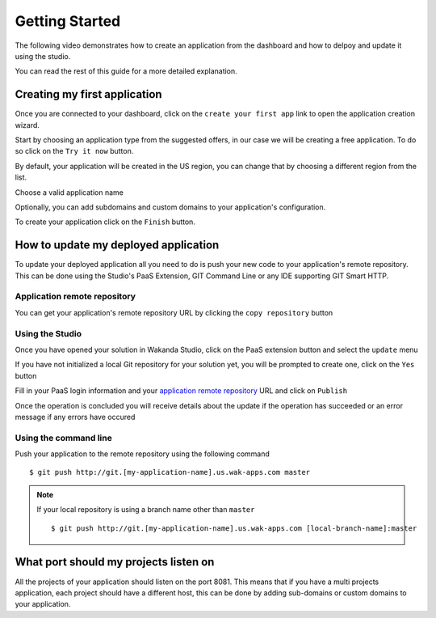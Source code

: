 ===============
Getting Started
===============

The following video demonstrates how to create an application from the dashboard and how to delpoy and update it using the studio.

.. raw:: html

 <iframe width="420" height="315" src="//www.youtube.com/embed/5c2BeD-S958" frameborder="0" allowfullscreen></iframe><br><br>

You can read the rest of this guide for a more detailed explanation.

*****************************
Creating my first application
*****************************

Once you are connected to your dashboard, click on the ``create your first app`` link to open the application creation wizard.

.. image:: images/noapps.png

Start by choosing an application type from the suggested offers, in our case we will be creating a free application. To do so click on the ``Try it now`` button.

.. image:: images/try_it_now.png

By default, your application will be created in the US region, you can change that by choosing a different region from the list.

.. image:: images/region.png

Choose a valid application name

.. image:: images/domain.png

Optionally, you can add subdomains and custom domains to your application's configuration.

.. image:: images/subdomains.png

.. image:: images/custom_domains.png

To create your application click on the ``Finish`` button.

.. image:: images/finish.png

*************************************
How to update my deployed application
*************************************

To update your deployed application all you need to do is push your new code to your application's remote repository.
This can be done using the Studio's PaaS Extension, GIT Command Line or any IDE supporting GIT Smart HTTP.

Application remote repository
=============================

You can get your application's remote repository URL by clicking the ``copy repository`` button 

.. image:: images/git_copy_repo.png

Using the Studio
================

Once you have opened your solution in Wakanda Studio, click on the PaaS extension button and select the ``update`` menu

.. image:: images/studio_update_menu.png

If you have not initialized a local Git repository for your solution yet, you will be prompted to create one, click on the ``Yes`` button

.. image:: images/studio_create_repo.png

Fill in your PaaS login information and your `application remote repository`_ URL and click on ``Publish``

.. image:: images/studio_publish_dialog.png

Once the operation is concluded you will receive details about the update if the operation has succeeded or an error message if any errors have occured

.. image:: images/studio_published_dialog.png

Using the command line
======================

Push your application to the remote repository using the following command ::

    $ git push http://git.[my-application-name].us.wak-apps.com master

.. note::

    If your local repository is using a branch name other than ``master`` ::

    $ git push http://git.[my-application-name].us.wak-apps.com [local-branch-name]:master

 
**************************************
What port should my projects listen on
**************************************

All the projects of your application should listen on the port 8081.
This means that if you have a multi projects application, each project should have a different host, this can be done by adding sub-domains or custom domains to your application.

